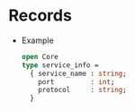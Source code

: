 * Records
  - Example
    #+BEGIN_SRC ocaml
    open Core
    type service_info =
      { service_name : string;
        port         : int;
        protocol     : string;
      }
    #+END_SRC
